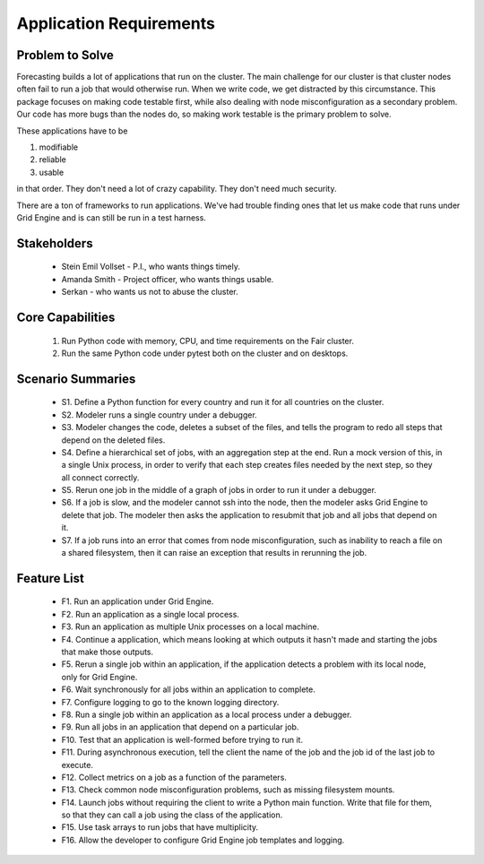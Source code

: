 .. _application-requirements:

Application Requirements
========================

Problem to Solve
----------------

Forecasting builds a lot of applications that run on the cluster.
The main challenge for our cluster is that cluster nodes
often fail to run a job that would otherwise run.
When we write code, we get distracted by this
circumstance. This package focuses on making code testable
first, while also dealing with node misconfiguration as
a secondary problem. Our code has more bugs than the nodes do,
so making work testable is the primary problem to solve.

These applications have to be

1. modifiable
2. reliable
3. usable

in that order. They don't need a lot of crazy capability.
They don't need much security.

There are a ton of frameworks to run applications.
We've had trouble finding ones that let us
make code that runs under Grid Engine and is can
still be run in a test harness.


Stakeholders
------------

 * Stein Emil Vollset - P.I., who wants things timely.
 * Amanda Smith - Project officer, who wants things usable.
 * Serkan - who wants us not to abuse the cluster.

Core Capabilities
-----------------

 1. Run Python code with memory, CPU, and time requirements
    on the Fair cluster.
 2. Run the same Python code under pytest both on the cluster
    and on desktops.


Scenario Summaries
------------------

 * S1. Define a Python function for every country and
   run it for all countries on the cluster.

 * S2. Modeler runs a single country under a debugger.

 * S3. Modeler changes the code, deletes a subset of the
   files, and tells the program to redo all steps that
   depend on the deleted files.

 * S4. Define a hierarchical set of jobs, with an aggregation
   step at the end. Run a mock version of this, in a
   single Unix process, in order to verify that each
   step creates files needed by the next step, so they all
   connect correctly.

 * S5. Rerun one job in the middle of a graph of jobs
   in order to run it under a debugger.

 * S6. If a job is slow, and the modeler cannot ssh into
   the node, then the modeler asks Grid Engine to delete
   that job. The modeler then asks the application to
   resubmit that job and all jobs that depend on it.

 * S7. If a job runs into an error that comes from
   node misconfiguration, such as inability to reach
   a file on a shared filesystem, then it can raise
   an exception that results in rerunning the job.


Feature List
------------

 * F1. Run an application under Grid Engine.
 * F2. Run an application as a single local process.
 * F3. Run an application as multiple Unix processes on a local machine.
 * F4. Continue a application, which means looking at which outputs it hasn't
   made and starting the jobs that make those outputs.
 * F5. Rerun a single job within an application, if the application detects
   a problem with its local node, only for Grid Engine.
 * F6. Wait synchronously for all jobs within an application to complete.
 * F7. Configure logging to go to the known logging directory.
 * F8. Run a single job within an application as a local process
   under a debugger.
 * F9. Run all jobs in an application that depend on a particular job.
 * F10. Test that an application is well-formed before trying to run it.
 * F11. During asynchronous execution, tell the client the name of
   the job and the job id of the last job to execute.
 * F12. Collect metrics on a job as a function of the parameters.
 * F13. Check common node misconfiguration problems, such as missing
   filesystem mounts.
 * F14. Launch jobs without requiring the client to write a
   Python main function. Write that file for them, so that they can
   call a job using the class of the application.
 * F15. Use task arrays to run jobs that have multiplicity.
 * F16. Allow the developer to configure Grid Engine job templates
   and logging.
